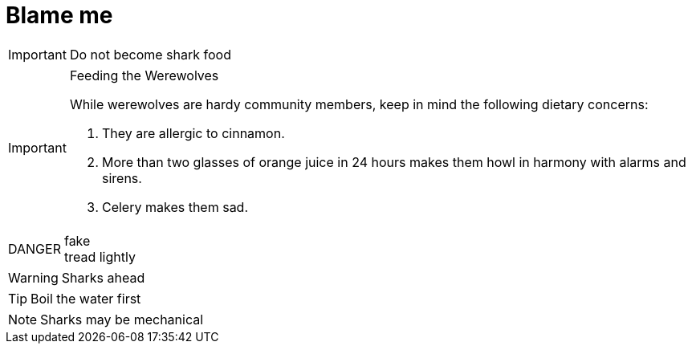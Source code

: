 = Blame me
:caution-caption: DANGER

IMPORTANT: Do not become shark food

.Feeding the Werewolves
[IMPORTANT]
====
While werewolves are hardy community members, keep in mind the following dietary concerns:

. They are allergic to cinnamon.
. More than two glasses of orange juice in 24 hours makes them howl in harmony with alarms and sirens.
. Celery makes them sad.
====

.fake
CAUTION: tread lightly

[.text-align-center]
WARNING: Sharks ahead

TIP: Boil the water first

NOTE: Sharks may be mechanical

